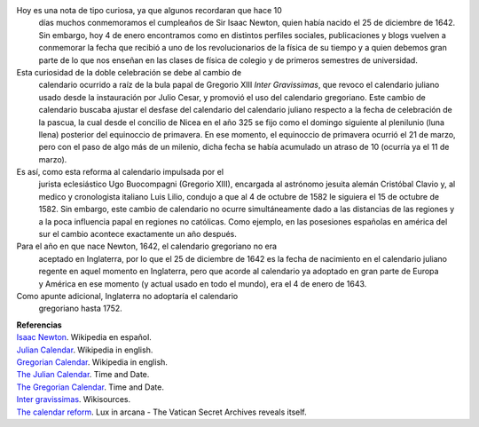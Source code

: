 .. title: El doble cumpleaños de Newton y el calendario gregoriano
.. slug: el-doble-cumpleanos-de-newton-y-el
.. date: 2013-01-04 21:57:00
.. tags: Isaac Newton,Calendario Gregoriano,Calendario Juliano,Física,Historia,Ciencia
.. description:
.. category: Migración/Física Pasión
.. type: text
.. author: Edward Villegas Pulgarin

Hoy es una nota de tipo curiosa, ya que algunos recordaran que hace 10
  días muchos conmemoramos el cumpleaños de Sir Isaac Newton, quien
  había nacido el 25 de diciembre de 1642. Sin embargo, hoy 4 de enero
  encontramos como en distintos perfiles sociales, publicaciones y blogs
  vuelven a conmemorar la fecha que recibió a uno de los revolucionarios
  de la física de su tiempo y a quien debemos gran parte de lo que nos
  enseñan en las clases de física de colegio y de primeros semestres de
  universidad.

Esta curiosidad de la doble celebración se debe al cambio de
  calendario ocurrido a raíz de la bula papal de Gregorio XIII \ *Inter
  Gravissimas*, que revoco el calendario juliano usado desde la
  instauración por Julio Cesar, y promovió el uso del calendario
  gregoriano. Este cambio de calendario buscaba ajustar el desfase del
  calendario del calendario juliano respecto a la fecha de celebración
  de la pascua, la cual desde el concilio de Nicea en el año 325 se fijo
  como el domingo siguiente al plenilunio (luna llena) posterior del
  equinoccio de primavera. En ese momento, el equinoccio de
  primavera ocurrió el 21 de marzo, pero con el paso de algo más de un
  milenio, dicha fecha se había acumulado un atraso de 10 (ocurría ya el
  11 de marzo).

Es así, como esta reforma al calendario impulsada por el
  jurista eclesiástico Ugo Buocompagni (Gregorio XIII), encargada
  al astrónomo jesuita alemán Cristóbal Clavio y, al medico y
  cronologista italiano Luis Lilio, condujo a que al 4 de octubre de
  1582 le siguiera el 15 de octubre de 1582. Sin embargo, este cambio de
  calendario no ocurre simultáneamente dado a las distancias de las
  regiones y a la poca influencia papal en regiones no católicas. Como
  ejemplo, en las posesiones españolas en américa del sur el cambio
  acontece exactamente un año después.

Para el año en que nace Newton, 1642, el calendario gregoriano no era
  aceptado en Inglaterra, por lo que el 25 de diciembre de 1642 es la
  fecha de nacimiento en el calendario juliano regente en aquel momento
  en Inglaterra, pero que acorde al calendario ya adoptado en gran parte
  de Europa y América en ese momento (y actual usado en todo el mundo),
  era el 4 de enero de 1643.

Como apunte adicional, Inglaterra no adoptaría el calendario
  gregoriano hasta 1752.

| **Referencias**
| `Isaac Newton <http://es.wikipedia.org/wiki/Isaac_Newton>`__.
  Wikipedia en español.
| `Julian Calendar <http://en.wikipedia.org/wiki/Julian_calendar>`__.
  Wikipedia in english.
| `Gregorian
  Calendar <http://en.wikipedia.org/wiki/Gregorian_calendar>`__.
  Wikipedia in english.
| `The Julian
  Calendar <http://www.timeanddate.com/calendar/julian-calendar.html>`__.
  Time and Date.
| `The Gregorian
  Calendar <http://www.timeanddate.com/calendar/gregorian-calendar.html>`__.
  Time and Date.
| `Inter
  gravissimas <http://en.wikisource.org/wiki/Inter_gravissimas>`__.
  Wikisources.
| `The calendar
  reform <http://www.luxinarcana.org/en/documenti/curiosita/la-riforma-del-calendario/>`__. Lux
  in arcana - The Vatican Secret Archives reveals itself.
